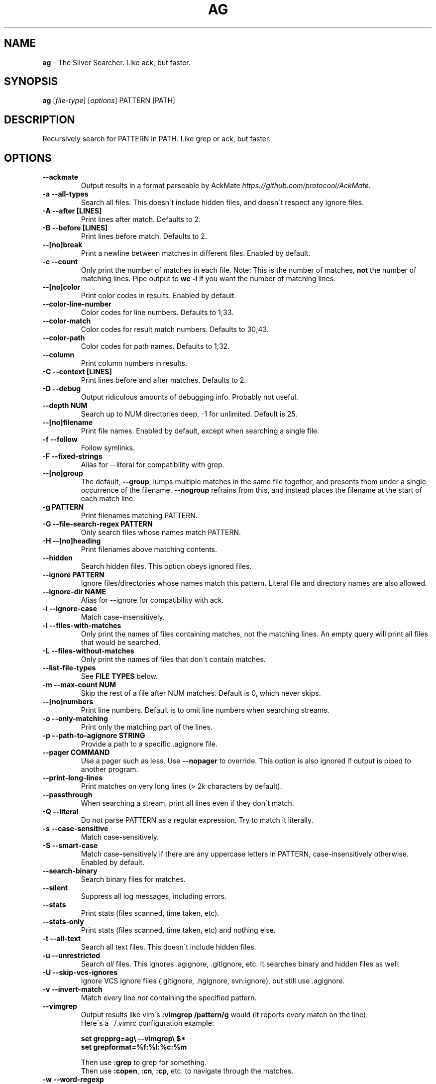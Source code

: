 .\" generated with Ronn/v0.7.3
.\" http://github.com/rtomayko/ronn/tree/0.7.3
.
.TH "AG" "1" "July 2015" "" ""
.
.SH "NAME"
\fBag\fR \- The Silver Searcher\. Like ack, but faster\.
.
.SH "SYNOPSIS"
\fBag\fR [\fIfile\-type\fR] [\fIoptions\fR] PATTERN [PATH]
.
.SH "DESCRIPTION"
Recursively search for PATTERN in PATH\. Like grep or ack, but faster\.
.
.SH "OPTIONS"
.
.TP
\fB\-\-ackmate\fR
Output results in a format parseable by AckMate \fIhttps://github\.com/protocool/AckMate\fR\.
.
.TP
\fB\-a \-\-all\-types\fR
Search all files\. This doesn\'t include hidden files, and doesn\'t respect any ignore files\.
.
.TP
\fB\-A \-\-after [LINES]\fR
Print lines after match\. Defaults to 2\.
.
.TP
\fB\-B \-\-before [LINES]\fR
Print lines before match\. Defaults to 2\.
.
.TP
\fB\-\-[no]break\fR
Print a newline between matches in different files\. Enabled by default\.
.
.TP
\fB\-c \-\-count\fR
Only print the number of matches in each file\. Note: This is the number of matches, \fBnot\fR the number of matching lines\. Pipe output to \fBwc \-l\fR if you want the number of matching lines\.
.
.TP
\fB\-\-[no]color\fR
Print color codes in results\. Enabled by default\.
.
.TP
\fB\-\-color\-line\-number\fR
Color codes for line numbers\. Defaults to 1;33\.
.
.TP
\fB\-\-color\-match\fR
Color codes for result match numbers\. Defaults to 30;43\.
.
.TP
\fB\-\-color\-path\fR
Color codes for path names\. Defaults to 1;32\.
.
.TP
\fB\-\-column\fR
Print column numbers in results\.
.
.TP
\fB\-C \-\-context [LINES]\fR
Print lines before and after matches\. Defaults to 2\.
.
.TP
\fB\-D \-\-debug\fR
Output ridiculous amounts of debugging info\. Probably not useful\.
.
.TP
\fB\-\-depth NUM\fR
Search up to NUM directories deep, \-1 for unlimited\. Default is 25\.
.
.TP
\fB\-\-[no]filename\fR
Print file names\. Enabled by default, except when searching a single file\.
.
.TP
\fB\-f \-\-follow\fR
Follow symlinks\.
.
.TP
\fB\-F \-\-fixed\-strings\fR
Alias for \-\-literal for compatibility with grep\.
.
.TP
\fB\-\-[no]group\fR
The default, \fB\-\-group\fR, lumps multiple matches in the same file together, and presents them under a single occurrence of the filename\. \fB\-\-nogroup\fR refrains from this, and instead places the filename at the start of each match line\.
.
.TP
\fB\-g PATTERN\fR
Print filenames matching PATTERN\.
.
.TP
\fB\-G \-\-file\-search\-regex PATTERN\fR
Only search files whose names match PATTERN\.
.
.TP
\fB\-H \-\-[no]heading\fR
Print filenames above matching contents\.
.
.TP
\fB\-\-hidden\fR
Search hidden files\. This option obeys ignored files\.
.
.TP
\fB\-\-ignore PATTERN\fR
Ignore files/directories whose names match this pattern\. Literal file and directory names are also allowed\.
.
.TP
\fB\-\-ignore\-dir NAME\fR
Alias for \-\-ignore for compatibility with ack\.
.
.TP
\fB\-i \-\-ignore\-case\fR
Match case\-insensitively\.
.
.TP
\fB\-l \-\-files\-with\-matches\fR
Only print the names of files containing matches, not the matching lines\. An empty query will print all files that would be searched\.
.
.TP
\fB\-L \-\-files\-without\-matches\fR
Only print the names of files that don\'t contain matches\.
.
.TP
\fB\-\-list\-file\-types\fR
See \fBFILE TYPES\fR below\.
.
.TP
\fB\-m \-\-max\-count NUM\fR
Skip the rest of a file after NUM matches\. Default is 0, which never skips\.
.
.TP
\fB\-\-[no]numbers\fR
Print line numbers\. Default is to omit line numbers when searching streams\.
.
.TP
\fB\-o \-\-only\-matching\fR
Print only the matching part of the lines\.
.
.TP
\fB\-p \-\-path\-to\-agignore STRING\fR
Provide a path to a specific \.agignore file\.
.
.TP
\fB\-\-pager COMMAND\fR
Use a pager such as less\. Use \fB\-\-nopager\fR to override\. This option is also ignored if output is piped to another program\.
.
.TP
\fB\-\-print\-long\-lines\fR
Print matches on very long lines (> 2k characters by default)\.
.
.TP
\fB\-\-passthrough\fR
When searching a stream, print all lines even if they don\'t match\.
.
.TP
\fB\-Q \-\-literal\fR
Do not parse PATTERN as a regular expression\. Try to match it literally\.
.
.TP
\fB\-s \-\-case\-sensitive\fR
Match case\-sensitively\.
.
.TP
\fB\-S \-\-smart\-case\fR
Match case\-sensitively if there are any uppercase letters in PATTERN, case\-insensitively otherwise\. Enabled by default\.
.
.TP
\fB\-\-search\-binary\fR
Search binary files for matches\.
.
.TP
\fB\-\-silent\fR
Suppress all log messages, including errors\.
.
.TP
\fB\-\-stats\fR
Print stats (files scanned, time taken, etc)\.
.
.TP
\fB\-\-stats-only\fR
Print stats (files scanned, time taken, etc) and nothing else\.
.
.TP
\fB\-t \-\-all\-text\fR
Search all text files\. This doesn\'t include hidden files\.
.
.TP
\fB\-u \-\-unrestricted\fR
Search \fIall\fR files\. This ignores \.agignore, \.gitignore, etc\. It searches binary and hidden files as well\.
.
.TP
\fB\-U \-\-skip\-vcs\-ignores\fR
Ignore VCS ignore files (\.gitignore, \.hgignore, svn:ignore), but still use \.agignore\.
.
.TP
\fB\-v \-\-invert\-match\fR
Match every line \fInot\fR containing the specified pattern\.
.
.TP
\fB\-\-vimgrep\fR
Output results like vim\'s \fB:vimgrep /pattern/g\fR would (it reports every match on the line)\.
.
.br
Here\'s a ~/\.vimrc configuration example:
.
.IP
\fBset grepprg=ag\e \-\-vimgrep\e $*\fR
.
.br
\fBset grepformat=%f:%l:%c:%m\fR
.
.IP
Then use \fB:grep\fR to grep for something\.
.
.br
Then use \fB:copen\fR, \fB:cn\fR, \fB:cp\fR, etc\. to navigate through the matches\.
.
.TP
\fB\-w \-\-word\-regexp\fR
Only match whole words\.
.
.TP
\fB\-z \-\-search\-zip\fR
Search contents of compressed files\.
.
.TP
\fB\-0 \-\-null \-\-print0\fR
Separate the filenames with \fB\e0\fR, rather than \fB\en\fR: this allows \fBxargs \-0 <command>\fR to correctly process filenames containing spaces or newlines\.
.
.SH "FILE TYPES"
It is possible to restrict the types of files searched\. For example, passing \fB\-\-html\fR as the \fBfile\-types\fR parameter will search only files with the extensions \fBhtm\fR, \fBhtml\fR, \fBshtml\fR or \fBxhtml\fR\. For a list of supported \fBfile\-types\fR run \fBag \-\-list\-file\-types\fR\.
.
.SH "IGNORING FILES"
By default, ag will ignore files whose names match patterns in \.gitignore, \.hgignore, or \.agignore\. These files can be anywhere in the directories being searched\. Ag also ignores files matched by the svn:ignore property if \fBsvn \-\-version\fR is 1\.6 or older\. Finally, ag looks in $HOME/\.agignore for ignore patterns\. Binary files are ignored by default as well\.
.
.P
If you want to ignore \.gitignore, \.hgignore, and svn:ignore, but still take \.agignore into account, use \fB\-U\fR\.
.
.P
Use the \fB\-t\fR option to search all text files; \fB\-a\fR to search all files; and \fB\-u\fR to search all, including hidden files\.
.
.SH "EXAMPLES"
\fBag printf\fR: Find matches for "printf" in the current directory\.
.
.P
\fBag foo /bar/\fR: Find matches for "foo" in path /bar/\.
.
.SH "CONFIGURATION FILES"
Ag reads \fBOPTIONS\fR from one of several configuration
files.  Ag processes "config file" options \fBbefore\fR command-line
options.  The config file format is very simple:
.P
.RS 4
# this is a comment => inline comments not supported
.br
# blank lines okay as well
.P
.br
\-\-long-option[=value]
.br
\-short-option[=value]
.br
\-\-long-option[ value]
.br
\-short-option[ value]
.P
.br
# And special keywords (of which there is only one)
.br
list
.RE
.P
Actual Example Config File
.br
==========================
.br
# set up nice colors for a white terminal bkgnd...
.P
.br
# bold blue
.br
\-\-color\-line\-number=1;34
.br
# black with grey bkgnd
.br
\-\-color\-match=30;47
.br
# green
.br
\-\-color\-path=32
.P
If the keyword "list" is included  in a config file,
ag dumps the contents of argv[] on stdout.  This is useful
for debugging config file errors that cause ag to output a usage
message and then silently exit.
.
.SH "CONFIGURATION FILE LOCATIONS"
Ag reads configuration information from a number of possible locations, in
the following order (first file found is used, all others ignored):
.RS
.P
.nf
1.   \fIPath specified in $AGRC_PATH\fR
.br
2.   \fI$XDG_CONFIG_HOME/agrc\fR
.br
3.   \fI~/.agrc\fR
.br
4.   \fI/usr/local/etc/agrc\fR
.br
5.   \fI/etc/agrc\fR
.fi
.RE
.
.SH "ENVIRONMENT VARIABLES"
.
.TP
.
\fBAGRC_PATH\fR
Specifies a complete path to an ag configuration file.
.
.SH "SEE ALSO"
grep(1)
